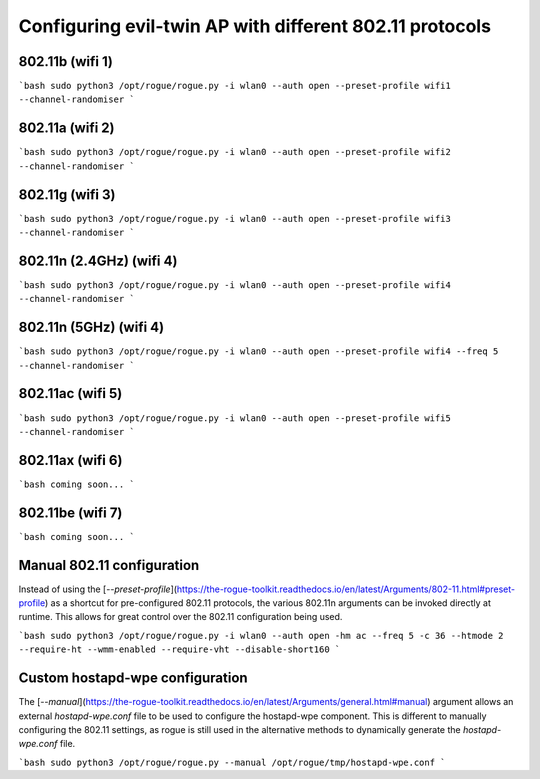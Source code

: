 Configuring evil-twin AP with different 802.11 protocols
=======================================

802.11b (wifi 1)
^^^^^^^^^^^^^^^^

```bash
sudo python3 /opt/rogue/rogue.py -i wlan0 --auth open --preset-profile wifi1 --channel-randomiser
```

802.11a (wifi 2)
^^^^^^^^^^^^^^^^

```bash
sudo python3 /opt/rogue/rogue.py -i wlan0 --auth open --preset-profile wifi2 --channel-randomiser
```

802.11g (wifi 3)
^^^^^^^^^^^^^^^^

```bash
sudo python3 /opt/rogue/rogue.py -i wlan0 --auth open --preset-profile wifi3 --channel-randomiser
```

802.11n (2.4GHz) (wifi 4)
^^^^^^^^^^^^^^^^

```bash
sudo python3 /opt/rogue/rogue.py -i wlan0 --auth open --preset-profile wifi4 --channel-randomiser
```

802.11n (5GHz) (wifi 4)
^^^^^^^^^^^^^^^^

```bash
sudo python3 /opt/rogue/rogue.py -i wlan0 --auth open --preset-profile wifi4 --freq 5 --channel-randomiser
```

802.11ac (wifi 5)
^^^^^^^^^^^^^^^^

```bash
sudo python3 /opt/rogue/rogue.py -i wlan0 --auth open --preset-profile wifi5 --channel-randomiser
```

802.11ax (wifi 6)
^^^^^^^^^^^^^^^^

```bash
coming soon...
```

802.11be (wifi 7)
^^^^^^^^^^^^^^^^

```bash
coming soon...
```

Manual 802.11 configuration
^^^^^^^^^^^^^^^^^^^^^^^^^^^

Instead of using the [`--preset-profile`](https://the-rogue-toolkit.readthedocs.io/en/latest/Arguments/802-11.html#preset-profile) as a shortcut for pre-configured 802.11 protocols, the various 802.11n arguments can be invoked directly at runtime. This allows for great control over the 802.11 configuration being used. 

```bash
sudo python3 /opt/rogue/rogue.py -i wlan0 --auth open -hm ac --freq 5 -c 36 --htmode 2 --require-ht --wmm-enabled --require-vht --disable-short160
```

Custom hostapd-wpe configuration
^^^^^^^^^^^^^^^^^^^^^^^^^^^^^^^^

The [`--manual`](https://the-rogue-toolkit.readthedocs.io/en/latest/Arguments/general.html#manual) argument allows an external `hostapd-wpe.conf` file to be used to configure the hostapd-wpe component. This is different to manually configuring the 802.11 settings, as rogue is still used in the alternative methods to dynamically generate the `hostapd-wpe.conf` file.  

```bash 
sudo python3 /opt/rogue/rogue.py --manual /opt/rogue/tmp/hostapd-wpe.conf
```

